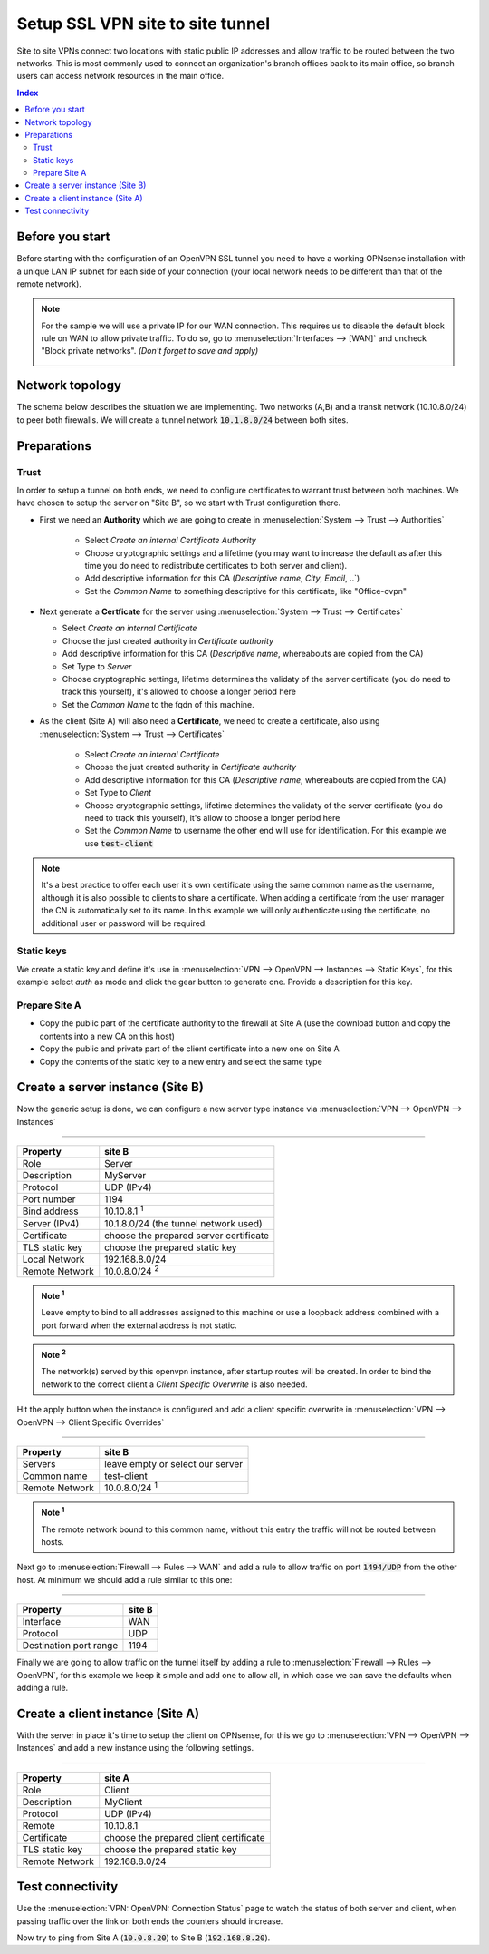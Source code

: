 =================================
Setup SSL VPN site to site tunnel
=================================

Site to site VPNs connect two locations with static public IP addresses and allow
traffic to be routed between the two networks. This is most commonly used to
connect an organization's branch offices back to its main office, so branch users
can access network resources in the main office.

.. contents:: Index

----------------
Before you start
----------------
Before starting with the configuration of an OpenVPN SSL tunnel you need to have a
working OPNsense installation with a unique LAN IP subnet for each side of your
connection (your local network needs to be different than that of the remote
network).

.. Note::

   For the sample we will use a private IP for our WAN connection.
   This requires us to disable the default block rule on WAN to allow private traffic.
   To do so, go to :menuselection:`Interfaces --> [WAN]` and uncheck "Block private networks".
   *(Don't forget to save and apply)*

   .. image:: images/block_private_networks.png


--------------------------------
Network topology
--------------------------------

The schema below describes the situation we are implementing. Two networks (A,B) and a transit network (10.10.8.0/24)
to peer both firewalls. We will create a tunnel network  :code:`10.1.8.0/24` between both sites.

.. nwdiag::
  :scale: 100%

    nwdiag {

      span_width = 90;
      node_width = 180;
      network A {
          address = "10.0.8.0/24";
          pclana [label="PC Site A\n10.0.8.20",shape="cisco.pc"];
          fwa [shape = "cisco.firewall", address="10.0.8.1/24"];
      }
      network Ext {
          address = "WAN net 10.10.8.0/24";
          label = "Tunnel net 10.1.8.0/24";
          fwa [shape = "cisco.firewall", address="10.10.8.1/24"];
          fwb [shape = "cisco.firewall", address="10.10.8.2/24"];
      }
      network B {
          address = "192.168.8.0/24"
          fwb [shape = "cisco.firewall", address="192.168.8.20"];
          pclanb [label="PC Site B\n192.168.8.20",shape="cisco.pc"];
      }


    }



--------------------------------
Preparations
--------------------------------

.....................
Trust
.....................


In order to setup a tunnel on both ends, we need to configure certificates to warrant trust between both machines.
We have chosen to setup the server on "Site B", so we start with Trust configuration there.

* First we need an **Authority** which we are going to create in :menuselection:`System --> Trust --> Authorities`

   * Select `Create an internal Certificate Authority`
   * Choose cryptographic settings and a lifetime (you may want to increase the default as after this time you do need to redistribute certificates to both server and client).
   * Add descriptive information for this CA (`Descriptive name`, `City`, `Email`, ..`)
   * Set the `Common Name` to something descriptive for this certificate, like "Office-ovpn"


*  Next generate a **Certficate** for the server using :menuselection:`System --> Trust --> Certificates`

   * Select  `Create an internal Certificate`
   * Choose the just created authority in `Certificate authority`
   * Add descriptive information for this CA (`Descriptive name`, whereabouts are copied from the CA)
   * Set Type to `Server`
   * Choose cryptographic settings, lifetime determines the validaty of the server certificate (you do need to track this yourself), it's allowed to choose a longer period here
   * Set the `Common Name` to the fqdn of this machine.

* As the client (Site A) will also need a **Certificate**, we need to create a certificate, also using :menuselection:`System --> Trust --> Certificates`

   * Select  `Create an internal Certificate`
   * Choose the just created authority in `Certificate authority`
   * Add descriptive information for this CA (`Descriptive name`, whereabouts are copied from the CA)
   * Set Type to `Client`
   * Choose cryptographic settings, lifetime determines the validaty of the server certificate (you do need to track this yourself), it's allow to choose a longer period here
   * Set the `Common Name` to username the other end will use for identification. For this example we use :code:`test-client`

.. Note::

      It's a best practice to offer each user it's own certificate using the same common name as the username, although
      it is also possible to clients to share a certificate. When adding a certificate from the user manager the CN is automatically
      set to its name. In this example we will only authenticate using the certificate, no additional user or password will be required.


.....................
Static keys
.....................

We create a static key and define it's use in :menuselection:`VPN --> OpenVPN --> Instances --> Static Keys`,  for this example
select `auth` as mode and click the gear button to generate one. Provide a description for this key.

..........................................
Prepare Site A
..........................................

*  Copy the public part of the certificate authority to the firewall at Site A (use the download button and copy the contents into a new CA on this host)
*  Copy the public and private part of the client certificate into a new one on Site A
*  Copy the contents of the static key to a new entry and select the same type


------------------------------------
Create a server instance (Site B)
------------------------------------

Now the generic setup is done, we can configure a new server type instance via :menuselection:`VPN --> OpenVPN --> Instances`

===============================================================

======================= =======================================
Property                site B
======================= =======================================
Role                    Server
Description             MyServer
Protocol                UDP (IPv4)
Port number             1194
Bind address            10.10.8.1 :sup:`1`
Server (IPv4)           10.1.8.0/24 (the tunnel network used)
Certificate             choose the prepared server certificate
TLS static key          choose the prepared static key
Local Network           192.168.8.0/24
Remote Network          10.0.8.0/24 :sup:`2`
======================= =======================================

.. admonition:: Note  :sup:`1`

   Leave empty to bind to all addresses assigned to this machine or use a loopback address combined with a port forward when
   the external address is not static.

.. admonition:: Note :sup:`2`

   The network(s) served by this openvpn instance, after startup routes will be created. In order to bind
   the network to the correct client a `Client Specific Overwrite` is also needed.


Hit the apply button when the instance is configured and add a client specific overwrite in  :menuselection:`VPN --> OpenVPN --> Client Specific Overrides`

===============================================================

======================= =======================================
Property                site B
======================= =======================================
Servers                 leave empty or select our server
Common name             test-client
Remote Network          10.0.8.0/24  :sup:`1`
======================= =======================================

.. admonition:: Note :sup:`1`

   The remote network bound to this common name, without this entry the traffic will not be routed between hosts.


Next go to :menuselection:`Firewall --> Rules --> WAN` and add a rule to allow traffic on port :code:`1494/UDP` from the other
host. At minimum we should add a rule similar to this one:

===============================================================

======================= =======================================
Property                site B
======================= =======================================
Interface               WAN
Protocol                UDP
Destination port range	1194
======================= =======================================

Finally we are going to allow traffic on the tunnel itself by adding a rule to :menuselection:`Firewall --> Rules --> OpenVPN`,
for this example we keep it simple and add one to allow all, in which case we can save the defaults when adding a rule.


------------------------------------
Create a client instance (Site A)
------------------------------------

With the server in place it's time to setup the client on OPNsense, for this we go to :menuselection:`VPN --> OpenVPN --> Instances`
and add a new instance using the following settings.

===============================================================

======================= =======================================
Property                site A
======================= =======================================
Role                    Client
Description             MyClient
Protocol                UDP (IPv4)
Remote                  10.10.8.1
Certificate             choose the prepared client certificate
TLS static key          choose the prepared static key
Remote Network          192.168.8.0/24
======================= =======================================


--------------------------------
Test connectivity
--------------------------------

Use the :menuselection:`VPN: OpenVPN: Connection Status` page to watch the status of both server and client, when
passing traffic over the link on both ends the counters should increase.

Now try to ping from Site A (:code:`10.0.8.20`) to Site B (:code:`192.168.8.20`).
